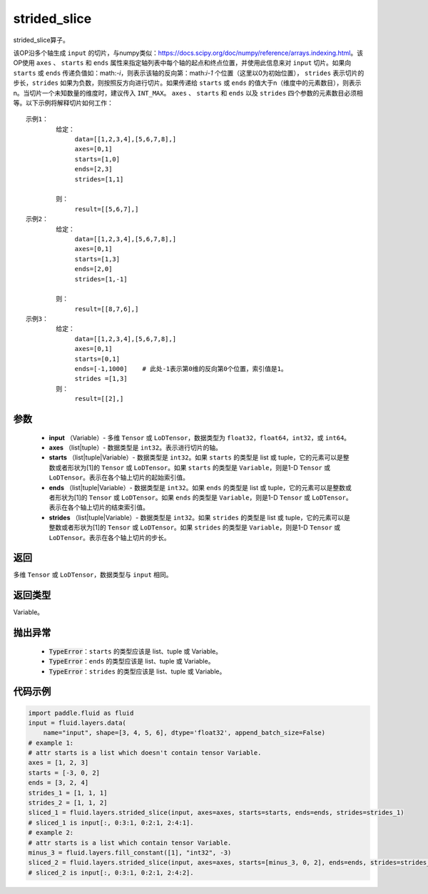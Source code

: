 .. _cn_api_fluid_layers_strided_slice:

strided_slice
-------------------------------
.. py:function:: paddle.fluid.layers.strided_slice(input, axes, starts, ends, strides)



strided_slice算子。

该OP沿多个轴生成 ``input`` 的切片，与numpy类似：https://docs.scipy.org/doc/numpy/reference/arrays.indexing.html。该OP使用 ``axes`` 、 ``starts`` 和 ``ends`` 属性来指定轴列表中每个轴的起点和终点位置，并使用此信息来对 ``input`` 切片。如果向 ``starts`` 或 ``ends`` 传递负值如：math:`-i`，则表示该轴的反向第：math:`i-1` 个位置（这里以0为初始位置）， ``strides`` 表示切片的步长，``strides`` 如果为负数，则按照反方向进行切片。如果传递给 ``starts`` 或 ``ends`` 的值大于n（维度中的元素数目），则表示n。当切片一个未知数量的维度时，建议传入 ``INT_MAX``。 ``axes`` 、 ``starts`` 和 ``ends`` 以及 ``strides`` 四个参数的元素数目必须相等。以下示例将解释切片如何工作：

::

        
        示例1：
                给定：
                     data=[[1,2,3,4],[5,6,7,8],]
                     axes=[0,1]
                     starts=[1,0]
                     ends=[2,3]
                     strides=[1,1]

                则：
                     result=[[5,6,7],]
        示例2：
                给定：
                     data=[[1,2,3,4],[5,6,7,8],]
                     axes=[0,1]
                     starts=[1,3]
                     ends=[2,0]
                     strides=[1,-1]

                则：
                     result=[[8,7,6],] 
        示例3：
                给定：
                     data=[[1,2,3,4],[5,6,7,8],]
                     axes=[0,1]
                     starts=[0,1]
                     ends=[-1,1000]    # 此处-1表示第0维的反向第0个位置，索引值是1。
                     strides =[1,3]
                则：
                     result=[[2],]
                     

参数
::::::::::::

       
        - **input** （Variable）- 多维 ``Tensor`` 或 ``LoDTensor``，数据类型为 ``float32``，``float64``，``int32``，或 ``int64``。
        - **axes** （list|tuple）- 数据类型是 ``int32``。表示进行切片的轴。
        - **starts** （list|tuple|Variable）- 数据类型是 ``int32``。如果 ``starts`` 的类型是 list 或 tuple，它的元素可以是整数或者形状为[1]的 ``Tensor`` 或 ``LoDTensor``。如果 ``starts`` 的类型是 ``Variable``，则是1-D ``Tensor`` 或 ``LoDTensor``。表示在各个轴上切片的起始索引值。
        - **ends** （list|tuple|Variable）- 数据类型是 ``int32``。如果 ``ends`` 的类型是 list 或 tuple，它的元素可以是整数或者形状为[1]的 ``Tensor`` 或 ``LoDTensor``。如果 ``ends`` 的类型是 ``Variable``，则是1-D ``Tensor`` 或 ``LoDTensor``。表示在各个轴上切片的结束索引值。
        - **strides** （list|tuple|Variable）- 数据类型是 ``int32``。如果 ``strides`` 的类型是 list 或 tuple，它的元素可以是整数或者形状为[1]的 ``Tensor`` 或 ``LoDTensor``。如果 ``strides`` 的类型是 ``Variable``，则是1-D ``Tensor`` 或 ``LoDTensor``。表示在各个轴上切片的步长。


返回
::::::::::::
多维 ``Tensor`` 或 ``LoDTensor``，数据类型与 ``input`` 相同。


返回类型
::::::::::::
Variable。

抛出异常
::::::::::::

    - :code:`TypeError`：``starts`` 的类型应该是 list、tuple 或 Variable。
    - :code:`TypeError`：``ends`` 的类型应该是 list、tuple 或 Variable。
    - :code:`TypeError`：``strides`` 的类型应该是 list、tuple 或 Variable。

代码示例
::::::::::::

.. code-block:: python

    import paddle.fluid as fluid
    input = fluid.layers.data(
        name="input", shape=[3, 4, 5, 6], dtype='float32', append_batch_size=False)
    # example 1:
    # attr starts is a list which doesn't contain tensor Variable.
    axes = [1, 2, 3]
    starts = [-3, 0, 2]
    ends = [3, 2, 4]
    strides_1 = [1, 1, 1]
    strides_2 = [1, 1, 2]
    sliced_1 = fluid.layers.strided_slice(input, axes=axes, starts=starts, ends=ends, strides=strides_1)
    # sliced_1 is input[:, 0:3:1, 0:2:1, 2:4:1].
    # example 2:
    # attr starts is a list which contain tensor Variable.
    minus_3 = fluid.layers.fill_constant([1], "int32", -3)
    sliced_2 = fluid.layers.strided_slice(input, axes=axes, starts=[minus_3, 0, 2], ends=ends, strides=strides_2)
    # sliced_2 is input[:, 0:3:1, 0:2:1, 2:4:2].
